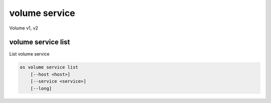 ==============
volume service
==============

Volume v1, v2

volume service list
-------------------

List volume service

.. program:: volume service list
.. code:: bash

    os volume service list
        [--host <host>]
        [--service <service>]
        [--long]

.. _volume-service-list:
.. option:: --host <host>

    List services on specified host (name only)

.. option:: --service <service>

    List only specified service (name only)

.. option:: --long

    List additional fields in output
